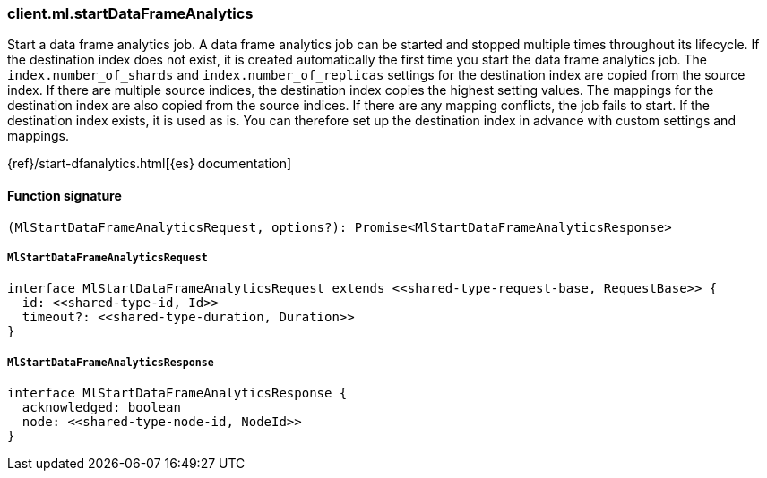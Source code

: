 [[reference-ml-start_data_frame_analytics]]

////////
===========================================================================================================================
||                                                                                                                       ||
||                                                                                                                       ||
||                                                                                                                       ||
||        ██████╗ ███████╗ █████╗ ██████╗ ███╗   ███╗███████╗                                                            ||
||        ██╔══██╗██╔════╝██╔══██╗██╔══██╗████╗ ████║██╔════╝                                                            ||
||        ██████╔╝█████╗  ███████║██║  ██║██╔████╔██║█████╗                                                              ||
||        ██╔══██╗██╔══╝  ██╔══██║██║  ██║██║╚██╔╝██║██╔══╝                                                              ||
||        ██║  ██║███████╗██║  ██║██████╔╝██║ ╚═╝ ██║███████╗                                                            ||
||        ╚═╝  ╚═╝╚══════╝╚═╝  ╚═╝╚═════╝ ╚═╝     ╚═╝╚══════╝                                                            ||
||                                                                                                                       ||
||                                                                                                                       ||
||    This file is autogenerated, DO NOT send pull requests that changes this file directly.                             ||
||    You should update the script that does the generation, which can be found in:                                      ||
||    https://github.com/elastic/elastic-client-generator-js                                                             ||
||                                                                                                                       ||
||    You can run the script with the following command:                                                                 ||
||       npm run elasticsearch -- --version <version>                                                                    ||
||                                                                                                                       ||
||                                                                                                                       ||
||                                                                                                                       ||
===========================================================================================================================
////////

[discrete]
=== client.ml.startDataFrameAnalytics

Start a data frame analytics job. A data frame analytics job can be started and stopped multiple times throughout its lifecycle. If the destination index does not exist, it is created automatically the first time you start the data frame analytics job. The `index.number_of_shards` and `index.number_of_replicas` settings for the destination index are copied from the source index. If there are multiple source indices, the destination index copies the highest setting values. The mappings for the destination index are also copied from the source indices. If there are any mapping conflicts, the job fails to start. If the destination index exists, it is used as is. You can therefore set up the destination index in advance with custom settings and mappings.

{ref}/start-dfanalytics.html[{es} documentation]

[discrete]
==== Function signature

[source,ts]
----
(MlStartDataFrameAnalyticsRequest, options?): Promise<MlStartDataFrameAnalyticsResponse>
----

[discrete]
===== `MlStartDataFrameAnalyticsRequest`

[source,ts]
----
interface MlStartDataFrameAnalyticsRequest extends <<shared-type-request-base, RequestBase>> {
  id: <<shared-type-id, Id>>
  timeout?: <<shared-type-duration, Duration>>
}
----

[discrete]
===== `MlStartDataFrameAnalyticsResponse`

[source,ts]
----
interface MlStartDataFrameAnalyticsResponse {
  acknowledged: boolean
  node: <<shared-type-node-id, NodeId>>
}
----

